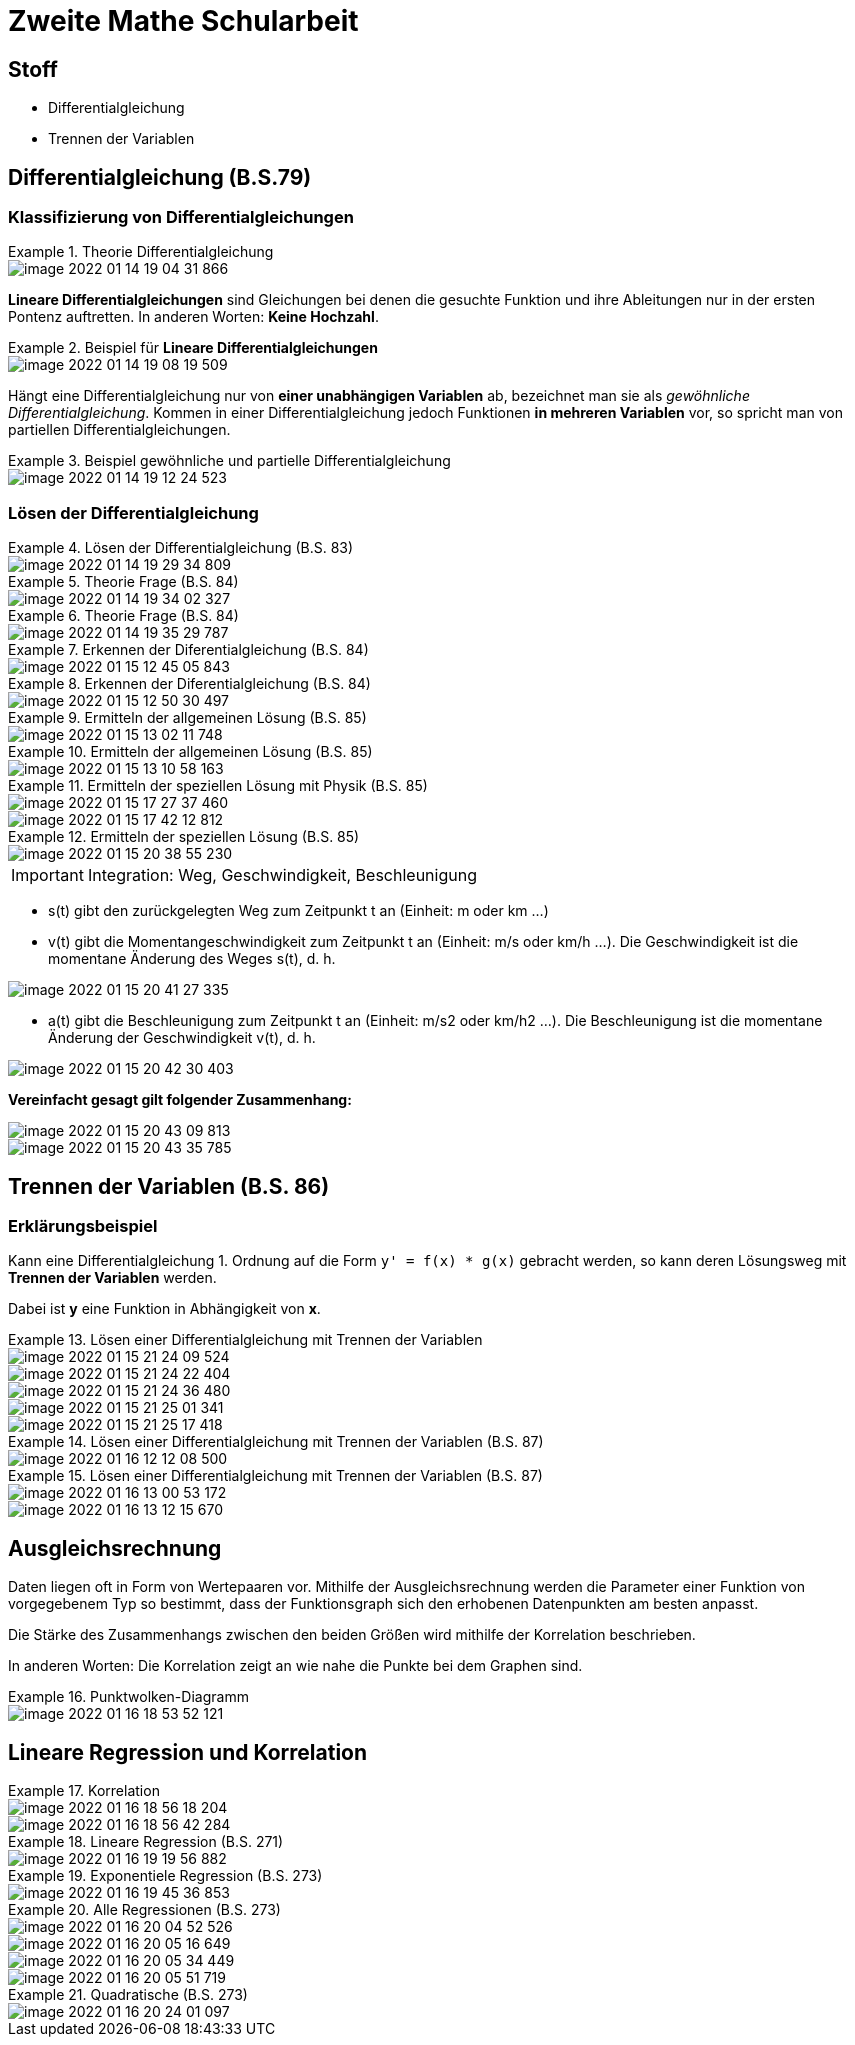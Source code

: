 = Zweite Mathe Schularbeit

== Stoff

* Differentialgleichung
* Trennen der Variablen

== Differentialgleichung (B.S.79)

=== Klassifizierung von Differentialgleichungen


.Theorie Differentialgleichung
====
image::images/image-2022-01-14-19-04-31-866.png[]

====

*Lineare Differentialgleichungen* sind Gleichungen bei denen die gesuchte Funktion
und ihre Ableitungen nur in der ersten Pontenz auftretten. In anderen Worten: *Keine Hochzahl*.

.Beispiel für *Lineare Differentialgleichungen*
====
image::images/image-2022-01-14-19-08-19-509.png[]
====

Hängt eine Differentialgleichung nur von *einer unabhängigen Variablen* ab, bezeichnet man sie als _gewöhnliche Differentialgleichung_.
Kommen in einer Differentialgleichung jedoch Funktionen *in mehreren Variablen* vor, so spricht man von partiellen Differentialgleichungen.

.Beispiel gewöhnliche und partielle Differentialgleichung
====
image::images/image-2022-01-14-19-12-24-523.png[]
====

=== Lösen der Differentialgleichung

.Lösen der Differentialgleichung (B.S. 83)
====
image::images/image-2022-01-14-19-29-34-809.png[]
====

.Theorie Frage (B.S. 84)
====
image::images/image-2022-01-14-19-34-02-327.png[]
====

.Theorie Frage (B.S. 84)
====
image::images/image-2022-01-14-19-35-29-787.png[]
====

.Erkennen der Diferentialgleichung (B.S. 84)
====
image::images/image-2022-01-15-12-45-05-843.png[]
====

.Erkennen der Diferentialgleichung (B.S. 84)
====
image::images/image-2022-01-15-12-50-30-497.png[]
====

.Ermitteln der allgemeinen Lösung (B.S. 85)
====
image::images/image-2022-01-15-13-02-11-748.png[]
====

.Ermitteln der allgemeinen Lösung (B.S. 85)
====
image::images/image-2022-01-15-13-10-58-163.png[]
====

.Ermitteln der speziellen Lösung mit Physik (B.S. 85)
====
image::images/image-2022-01-15-17-27-37-460.png[]
image::images/image-2022-01-15-17-42-12-812.png[]
====

.Ermitteln der speziellen Lösung (B.S. 85)
====
image::images/image-2022-01-15-20-38-55-230.png[]
====

IMPORTANT: Integration: Weg, Geschwindigkeit, Beschleunigung

* s(t) gibt den zurückgelegten Weg zum Zeitpunkt t an (Einheit: m oder km ...)
* v(t) gibt die Momentangeschwindigkeit zum Zeitpunkt t an (Einheit: m/s oder km/h ...). Die Geschwindigkeit ist die momentane Änderung des Weges s(t), d. h.
====
image::images/image-2022-01-15-20-41-27-335.png[]
====

* a(t) gibt die Beschleunigung zum Zeitpunkt t an (Einheit: m/s2 oder km/h2 ...). Die Beschleunigung ist die momentane Änderung der Geschwindigkeit v(t), d. h.

====
image::images/image-2022-01-15-20-42-30-403.png[]
====

*Vereinfacht gesagt gilt folgender Zusammenhang:*

====
image::images/image-2022-01-15-20-43-09-813.png[]

image::images/image-2022-01-15-20-43-35-785.png[]
====

== Trennen der Variablen (B.S. 86)

=== Erklärungsbeispiel

Kann eine Differentialgleichung 1. Ordnung auf die Form ``y' = f(x) * g(x)`` gebracht werden,
so kann deren Lösungsweg mit *Trennen der Variablen* werden.

Dabei ist *y* eine Funktion in Abhängigkeit von *x*.

.Lösen einer Differentialgleichung mit Trennen der Variablen
====
image::images/image-2022-01-15-21-24-09-524.png[]

image::images/image-2022-01-15-21-24-22-404.png[]

image::images/image-2022-01-15-21-24-36-480.png[]

image::images/image-2022-01-15-21-25-01-341.png[]

image::images/image-2022-01-15-21-25-17-418.png[]
====

.Lösen einer Differentialgleichung mit Trennen der Variablen (B.S. 87)
====
image::images/image-2022-01-16-12-12-08-500.png[]
====

.Lösen einer Differentialgleichung mit Trennen der Variablen (B.S. 87)
====
image::images/image-2022-01-16-13-00-53-172.png[]

image::images/image-2022-01-16-13-12-15-670.png[]

====

== Ausgleichsrechnung

Daten liegen oft in Form von Wertepaaren vor. Mithilfe der Ausgleichsrechnung werden die
Parameter einer Funktion von vorgegebenem Typ so bestimmt, dass der Funktionsgraph sich den
erhobenen Datenpunkten am besten anpasst.

Die Stärke des Zusammenhangs zwischen den beiden Größen wird mithilfe der Korrelation beschrieben.

In anderen Worten: Die Korrelation zeigt an wie nahe die Punkte bei dem Graphen sind.

.Punktwolken-Diagramm
====
image::images/image-2022-01-16-18-53-52-121.png[]
====

== Lineare Regression und Korrelation

.Korrelation
====
image::images/image-2022-01-16-18-56-18-204.png[]

image::images/image-2022-01-16-18-56-42-284.png[]
====

.Lineare Regression (B.S. 271)
====
image::images/image-2022-01-16-19-19-56-882.png[]
====

.Exponentiele Regression (B.S. 273)
====
image::images/image-2022-01-16-19-45-36-853.png[]
====

.Alle Regressionen (B.S. 273)
====
image::images/image-2022-01-16-20-04-52-526.png[]
image::images/image-2022-01-16-20-05-16-649.png[]
image::images/image-2022-01-16-20-05-34-449.png[]
image::images/image-2022-01-16-20-05-51-719.png[]
====

.Quadratische (B.S. 273)
====
image::images/image-2022-01-16-20-24-01-097.png[]
====
